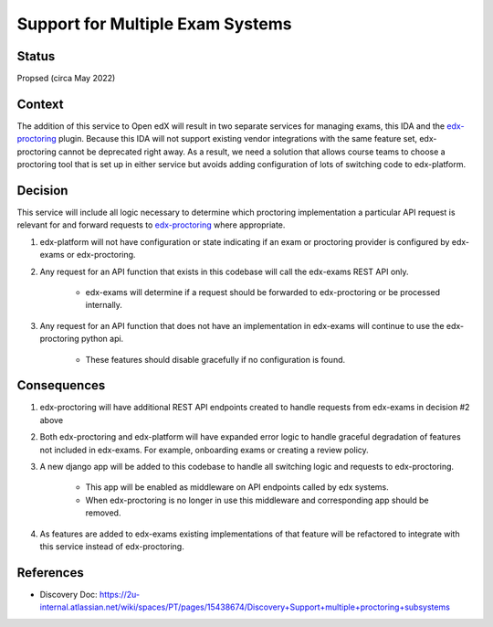 Support for Multiple Exam Systems
=================================

Status
------

Propsed (circa May 2022)

Context
-------
The addition of this service to Open edX will result in two separate services
for managing exams, this IDA and the `edx-proctoring`_ plugin. Because this IDA will
not support existing vendor integrations with the same feature set, edx-proctoring cannot be deprecated
right away. As a result, we need a solution that allows course teams to choose a proctoring tool
that is set up in either service but avoids adding configuration of lots of switching code to edx-platform.

Decision
--------
This service will include all logic necessary to determine which proctoring implementation a particular API
request is relevant for and forward requests to `edx-proctoring`_ where appropriate.

#. edx-platform will not have configuration or state indicating if an exam or proctoring provider is configured
   by edx-exams or edx-proctoring.

#. Any request for an API function that exists in this codebase will call the edx-exams REST API only.

    * edx-exams will determine if a request should be forwarded to edx-proctoring or be processed internally.

#. Any request for an API function that does not have an implementation in edx-exams will
   continue to use the edx-proctoring python api.

    * These features should disable gracefully if no configuration is found.


Consequences
------------
#. edx-proctoring will have additional REST API endpoints created to handle requests from edx-exams in decision #2 above

#. Both edx-proctoring and edx-platform will have expanded error logic to handle graceful degradation of
   features not included in edx-exams. For example, onboarding exams or creating a review policy.

#. A new django app will be added to this codebase to handle all switching logic and requests to edx-proctoring.

    * This app will be enabled as middleware on API endpoints called by edx systems.

    * When edx-proctoring is no longer in use this middleware and corresponding app should be removed.

#. As features are added to edx-exams existing implementations of that feature will be refactored to integrate
   with this service instead of edx-proctoring.

References
----------

* Discovery Doc: https://2u-internal.atlassian.net/wiki/spaces/PT/pages/15438674/Discovery+Support+multiple+proctoring+subsystems

.. _edx-proctoring: https://github.com/openedx/edx-proctoring
